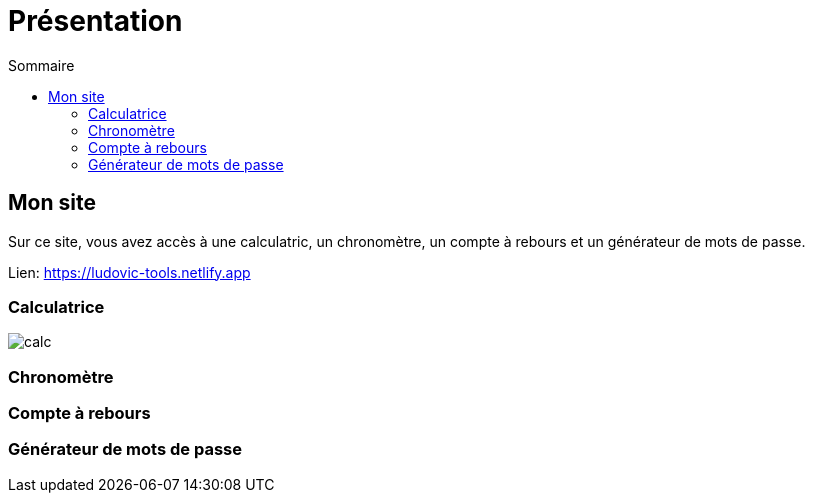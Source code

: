 = Présentation
:toc: left
:toc-title: Sommaire
:toclevels: 5

== Mon site

Sur ce site, vous avez accès à une calculatric, un chronomètre, un compte à rebours et un générateur de mots de passe.

Lien: https://ludovic-tools.netlify.app

=== Calculatrice

image::img/calc.png[]

=== Chronomètre

=== Compte à rebours

=== Générateur de mots de passe
